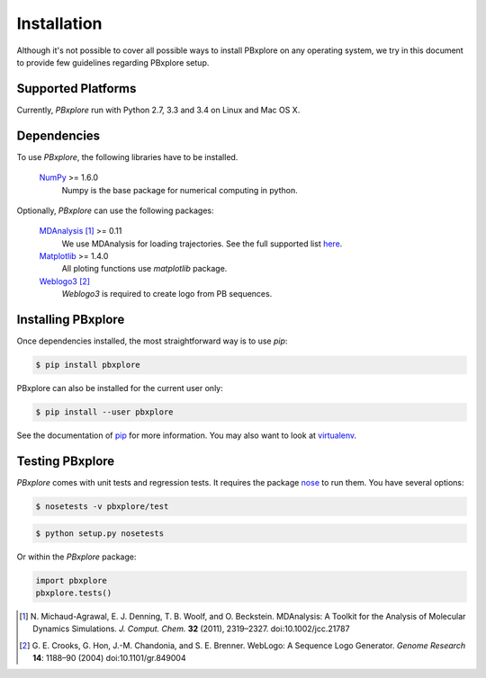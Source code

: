 Installation
============

Although it's not possible to cover all possible ways to install PBxplore on any operating system,
we try in this document to provide few guidelines regarding PBxplore setup.

Supported Platforms
-------------------

Currently, `PBxplore` run with Python 2.7, 3.3 and 3.4 on Linux and Mac OS X.


Dependencies
------------

To use `PBxplore`, the following libraries have to be installed.

    `NumPy <http://numpy.scipy.org/>`_ >= 1.6.0
        Numpy is the base package for numerical computing in python.

Optionally, `PBxplore` can use the following packages:

    `MDAnalysis <http://www.mdanalysis.org/>`_ [#]_ >= 0.11
        We use MDAnalysis for loading trajectories.
        See the full supported list
        `here <https://pythonhosted.org/MDAnalysis/documentation_pages/coordinates/init.html#id1>`_.

    `Matplotlib <http://matplotlib.org/>`_ >= 1.4.0
        All ploting functions use `matplotlib` package.

    `Weblogo3 <http://weblogo.threeplusone.com/>`_ [#]_
        `Weblogo3` is required to create logo from PB sequences.


Installing PBxplore
-------------------

Once dependencies installed, the most straightforward way is to use `pip`:

.. code-block:: bash

    $ pip install pbxplore


PBxplore can also be installed for the current user only:

.. code-block:: bash

    $ pip install --user pbxplore


See the documentation of `pip <https://pip.pypa.io/en/stable/>`_ for more information.
You may also want to look at `virtualenv <https://virtualenv.readthedocs.org/en/latest/>`_.


Testing PBxplore
----------------

`PBxplore` comes with unit tests and regression tests. It requires the package
`nose <https://nose.readthedocs.io/en/latest/>`_ to run them. You have several options:

.. code-block:: bash

    $ nosetests -v pbxplore/test

.. code-block:: bash

    $ python setup.py nosetests


Or within the `PBxplore` package:

.. code-block:: python

    import pbxplore
    pbxplore.tests()


.. [#] N. Michaud-Agrawal, E. J. Denning, T. B. Woolf, and O. Beckstein.
       MDAnalysis: A Toolkit for the Analysis of Molecular Dynamics Simulations.
       *J. Comput. Chem.* **32** (2011), 2319–2327. doi:10.1002/jcc.21787

.. [#] G. E. Crooks, G. Hon, J.-M. Chandonia, and S. E. Brenner.
       WebLogo: A Sequence Logo Generator.
       *Genome Research* **14**: 1188–90 (2004) doi:10.1101/gr.849004
